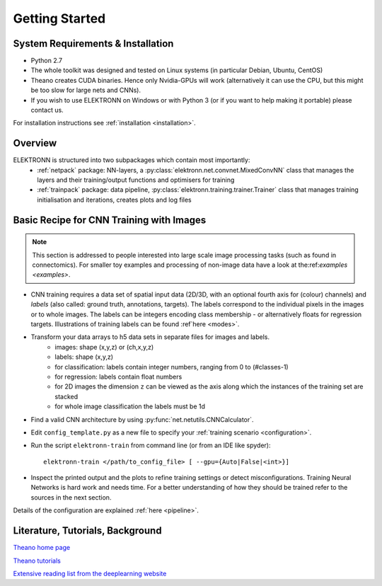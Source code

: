 ***************
Getting Started
***************


System Requirements & Installation
==================================

* Python 2.7
* The whole toolkit was designed and tested on Linux systems (in particular Debian, Ubuntu, CentOS)
* Theano creates CUDA binaries. Hence only Nvidia-GPUs will work (alternatively it can use the CPU, but this might be too slow for large nets and CNNs).
* If you wish to use ELEKTRONN on Windows or with Python 3 (or if you want to help making it portable) please contact us.

For installation instructions see :ref:`installation <installation>`.


Overview
========

ELEKTRONN is structured into two subpackages which contain most importantly:
	* :ref:`netpack` package: NN-layers, a :py:class:`elektronn.net.convnet.MixedConvNN` class that manages the layers and their training/output functions and optimisers for training
	* :ref:`trainpack` package: data pipeline, :py:class:`elektronn.training.trainer.Trainer` class that manages training initialisation and iterations, creates plots and log files

.. _basic-recipe:


Basic Recipe for CNN Training with Images
=========================================

.. Note::
  This section is addressed to people interested into large scale image processing tasks (such as found in connectomics). For smaller toy examples and processing of non-image data have a look at the:ref:`examples <examples>`.


* CNN training requires a data set of spatial input data (2D/3D, with an optional fourth axis for (colour) channels) and *labels* (also called: ground truth, annotations, targets). The labels correspond to the individual pixels in the images or to whole images. The labels can be integers encoding class membership - or alternatively floats for regression targets. Illustrations of training labels can be found :ref`here <modes>`.

* Transform your data arrays to h5 data sets in separate files for images and labels.
	- images: shape (x,y,z)  or (ch,x,y,z)
	- labels: shape (x,y,z)
	- for classification: labels contain integer numbers, ranging from 0 to (#classes-1)
	- for regression: labels contain float numbers
	- for 2D images the dimension ``z`` can be viewed as the axis along which the instances of the training set are stacked
	- for whole image classification the labels must be 1d

* Find a valid CNN architecture by using :py:func:`net.netutils.CNNCalculator`.

* Edit ``config_template.py`` as a new file to specify your :ref:`training scenario <configuration>`.

* Run the script ``elektronn-train`` from command line (or from an IDE like spyder)::

    elektronn-train </path/to_config_file> [ --gpu={Auto|False|<int>}]

* Inspect the printed output and the plots to refine training settings or detect misconfigurations. Training Neural Networks is hard work and needs time. For a better understanding of how they should be trained refer to the sources in the next section.

Details of the configuration are explained :ref:`here <pipeline>`.

.. _literature:

Literature, Tutorials, Background
=================================

`Theano home page <http://deeplearning.net/software/theano/index.html>`_

`Theano tutorials <http://deeplearning.net/tutorial/contents.html>`_

`Extensive reading list from the deeplearning website <http://deeplearning.net/reading-list/>`_









